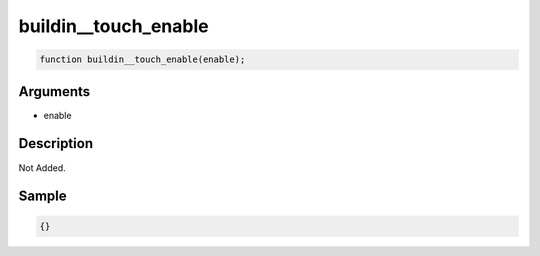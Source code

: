 buildin__touch_enable
========================

.. code-block:: text

	function buildin__touch_enable(enable);



Arguments
------------

* enable

Description
-------------

Not Added.

Sample
-------------

.. code-block:: json

	{}

